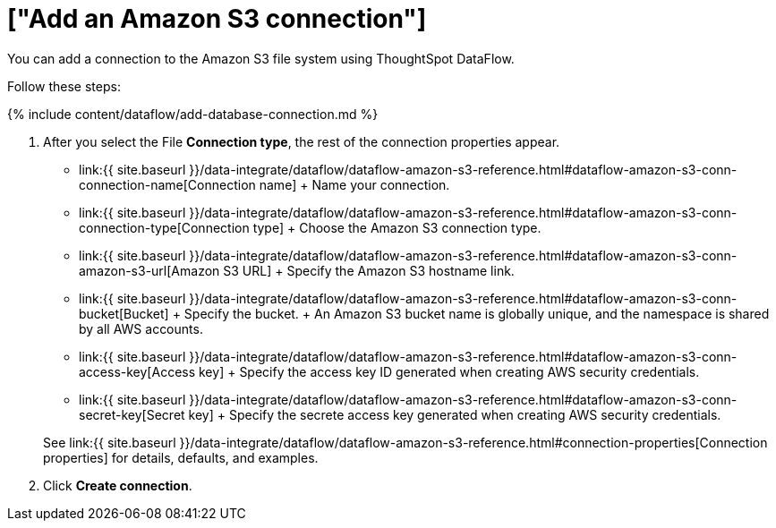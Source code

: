 = ["Add an Amazon S3 connection"]
:last_updated: 7/7/2020
:permalink: /:collection/:path.html
:sidebar: mydoc_sidebar
:toc: true

You can add a connection to the Amazon S3 file system using ThoughtSpot DataFlow.

Follow these steps:

{% include content/dataflow/add-database-connection.md %}

. After you select the File *Connection type*, the rest of the connection properties appear.
 ** link:{{ site.baseurl }}/data-integrate/dataflow/dataflow-amazon-s3-reference.html#dataflow-amazon-s3-conn-connection-name[Connection name] + Name your connection.
 ** link:{{ site.baseurl }}/data-integrate/dataflow/dataflow-amazon-s3-reference.html#dataflow-amazon-s3-conn-connection-type[Connection type] + Choose the Amazon S3 connection type.
 ** link:{{ site.baseurl }}/data-integrate/dataflow/dataflow-amazon-s3-reference.html#dataflow-amazon-s3-conn-amazon-s3-url[Amazon S3 URL] + Specify the Amazon S3 hostname link.
 ** link:{{ site.baseurl }}/data-integrate/dataflow/dataflow-amazon-s3-reference.html#dataflow-amazon-s3-conn-bucket[Bucket] + Specify the bucket.
+ An Amazon S3 bucket name is globally unique, and the namespace is shared by all AWS accounts.
 ** link:{{ site.baseurl }}/data-integrate/dataflow/dataflow-amazon-s3-reference.html#dataflow-amazon-s3-conn-access-key[Access key] + Specify the access key ID generated when creating AWS security credentials.
 ** link:{{ site.baseurl }}/data-integrate/dataflow/dataflow-amazon-s3-reference.html#dataflow-amazon-s3-conn-secret-key[Secret key] + Specify the secrete access key generated when creating AWS security credentials.

+
See link:{{ site.baseurl }}/data-integrate/dataflow/dataflow-amazon-s3-reference.html#connection-properties[Connection properties] for details, defaults, and examples.
. Click *Create connection*.
